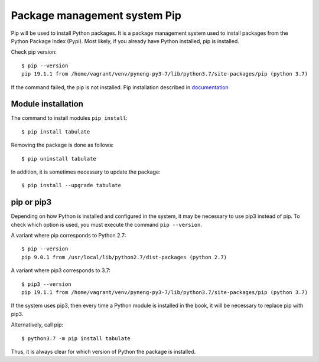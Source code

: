 Package management system Pip
===============================

Pip will be used to install Python packages. It is a package management system used to install packages from the Python Package Index (Pypi). Most likely, if you already have Python installed, pip is installed.

Check pip version:

::

    $ pip --version
    pip 19.1.1 from /home/vagrant/venv/pyneng-py3-7/lib/python3.7/site-packages/pip (python 3.7)


If the command failed, the pip is not installed. Pip installation described in `documentation <https://pip.pypa.io/en/stable/installing/>`__

Module installation
^^^^^^^^^^^^^^^^^

The command to install modules ``pip install``:

::

    $ pip install tabulate

Removing the package is done as follows:

::

    $ pip uninstall tabulate

In addition, it is sometimes necessary to update the package:

::

    $ pip install --upgrade tabulate

pip or pip3
^^^^^^^^^^^^

Depending on how Python is installed and configured in the system, it may be necessary to use pip3 instead of pip. To check which option is used, you must execute the command ``pip --version``.

A variant where pip corresponds to Python 2.7:

::

    $ pip --version
    pip 9.0.1 from /usr/local/lib/python2.7/dist-packages (python 2.7)

A variant where pip3 corresponds to 3.7:

::

    $ pip3 --version
    pip 19.1.1 from /home/vagrant/venv/pyneng-py3-7/lib/python3.7/site-packages/pip (python 3.7)


If the system uses pip3, then every time a Python module is installed in the book, it will be necessary to replace pip with pip3.

Alternatively, call pip:

::

    $ python3.7 -m pip install tabulate

Thus, it is always clear for which version of Python the package is installed.
